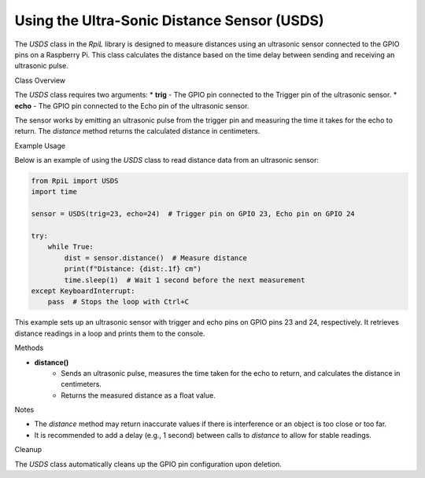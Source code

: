 Using the Ultra-Sonic Distance Sensor (USDS)
============================================

The `USDS` class in the `RpiL` library is designed to measure distances using an ultrasonic sensor connected to the GPIO pins on a Raspberry Pi. This class calculates the distance based on the time delay between sending and receiving an ultrasonic pulse.

Class Overview

The `USDS` class requires two arguments:
* **trig** - The GPIO pin connected to the Trigger pin of the ultrasonic sensor.
* **echo** - The GPIO pin connected to the Echo pin of the ultrasonic sensor.

The sensor works by emitting an ultrasonic pulse from the trigger pin and measuring the time it takes for the echo to return. The `distance` method returns the calculated distance in centimeters.

Example Usage

Below is an example of using the `USDS` class to read distance data from an ultrasonic sensor:

.. code-block:: Python

    from RpiL import USDS
    import time

    sensor = USDS(trig=23, echo=24)  # Trigger pin on GPIO 23, Echo pin on GPIO 24

    try:
        while True:
            dist = sensor.distance()  # Measure distance
            print(f"Distance: {dist:.1f} cm")
            time.sleep(1)  # Wait 1 second before the next measurement
    except KeyboardInterrupt:
        pass  # Stops the loop with Ctrl+C

This example sets up an ultrasonic sensor with trigger and echo pins on GPIO pins 23 and 24, respectively. It retrieves distance readings in a loop and prints them to the console.

Methods

* **distance()**
    * Sends an ultrasonic pulse, measures the time taken for the echo to return, and calculates the distance in centimeters.
    * Returns the measured distance as a float value.

Notes

* The `distance` method may return inaccurate values if there is interference or an object is too close or too far.
* It is recommended to add a delay (e.g., 1 second) between calls to `distance` to allow for stable readings.

Cleanup

The `USDS` class automatically cleans up the GPIO pin configuration upon deletion.
